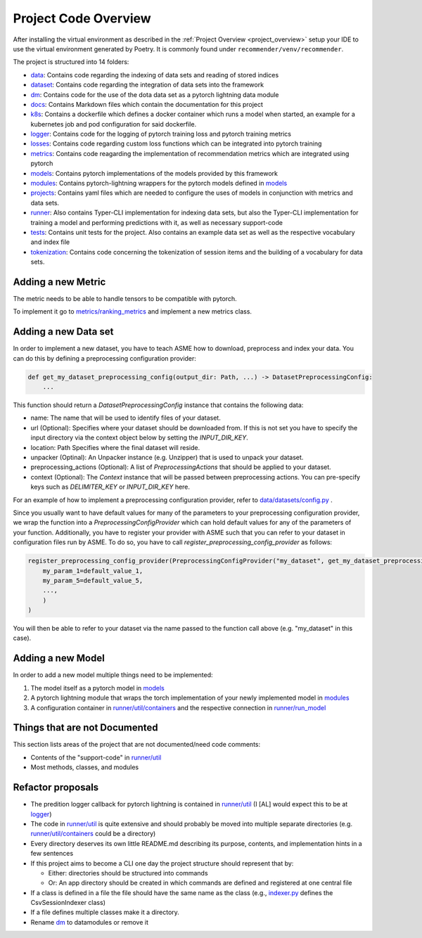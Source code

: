 Project Code Overview
=====================

After installing the virtual environment as described in the :ref:`Project
Overview <project_overview>` setup your IDE to use the virtual
environment generated by Poetry. It is commonly found under
``recommender/venv/recommender``.

The project is structured into 14 folders:

- `data <./../data>`__: Contains code regarding the indexing of data sets and reading of stored indices

- `dataset <../datasets>`__: Contains code regarding the integration of data sets into the framework
- `dm <./../dm>`__: Contains code for the use of the dota data set as a pytorch lightning data module
- `docs <./../docs>`__: Contains Markdown files which contain the documentation for this project
- `k8s <./../k8s>`__: Contains a dockerfile which defines a docker container which runs a model when started, an example for a kubernetes job and pod configuration for said dockerfile.
- `logger <./../logger>`__: Contains code for the logging of pytorch training loss and pytorch training metrics
- `losses <../asme/losses>`__: Contains code regarding custom loss functions which can be integrated into pytorch training
- `metrics <../asme/metrics>`__: Contains code reagarding the implementation of recommendation metrics which are integrated using pytorch
- `models <../asme/models>`__: Contains pytorch implementations of the models provided by this framework
- `modules <../asme/modules>`__: Contains pytorch-lightning wrappers for the pytorch models defined in `models <../asme/models>`__
- `projects <../configs>`__: Contains yaml files which are needed to configure the uses of models in conjunction with metrics and data sets.
- `runner <../asme/runner>`__: Also contains Typer-CLI implementation for indexing data sets, but also the Typer-CLI implementation for training a model and performing predictions with it, as well as necessary support-code
- `tests <./../tests>`__: Contains unit tests for the project. Also contains an example data set as well as the respective vocabulary and index file
- `tokenization <../asme/tokenization>`__: Contains code concerning the tokenization of session items and the building of a vocabulary for data sets.

Adding a new Metric
-------------------

The metric needs to be able to handle tensors to be compatible with
pytorch.

To implement it go to
`metrics/ranking\_metrics <../asme/metrics/ranking_metrics.py>`__ and
implement a new metrics class.

Adding a new Data set
---------------------

In order to implement a new dataset, you have to teach ASME how to download, preprocess and index your data. You can do this by defining a preprocessing configuration provider:

.. code-block::

    def get_my_dataset_preprocessing_config(output_dir: Path, ...) -> DatasetPreprocessingConfig:
        ...

This function should return a `DatasetPreprocessingConfig` instance that contains the following data:

- name: The name that will be used to identify files of your dataset.
- url (Optional): Specifies where your dataset should be downloaded from. If this is not set you have to specify the input directory via the context object below by setting the `INPUT_DIR_KEY`.
- location: Path Specifies where the final dataset will reside.
- unpacker (Optinal): An Unpacker instance (e.g. Unzipper) that is used to unpack your dataset.
- preprocessing_actions (Optional): A list of `PreprocessingActions` that should be applied to your dataset.
- context (Optional): The `Context` instance that will be passed between preprocessing actions. You can pre-specify keys such as `DELIMITER_KEY` or `INPUT_DIR_KEY` here.

For an example of how to implement a preprocessing configuration provider, refer to `data/datasets/config.py <../asme/data/dataset/config.py>`__ .

Since you usually want to have default values for many of the parameters to your preprocessing configuration provider, we wrap the function into a `PreprocessingConfigProvider` which can hold default values for any of the parameters of your function.
Additionally, you have to register your provider with ASME such that you can refer to your dataset in configuration files run by ASME. To do so, you have to call `register_preprocessing_config_provider` as follows:

.. code-block::

    register_preprocessing_config_provider(PreprocessingConfigProvider("my_dataset", get_my_dataset_preprocessing_config,
        my_param_1=default_value_1,
        my_param_5=default_value_5,
        ...,
        )
    )

You will then be able to refer to your dataset via the name passed to the function call above (e.g. "my_dataset" in this case).


Adding a new Model
------------------

In order to add a new model multiple things need to be implemented:

1. The model itself as a pytorch model in `models <../asme/models>`__
2. A pytorch lightning module that wraps the torch implementation of your newly implemented model in `modules <../asme/modules>`__
3. A configuration container in `runner/util/containers <../asme/runner/util/containers.py>`__ and the respective connection in `runner/run\_model <../asme/runner/run_model.py>`__

Things that are not Documented
------------------------------

This section lists areas of the project that are not documented/need
code comments:

- Contents of the "support-code" in `runner/util <../asme/runner/util>`__
- Most methods, classes, and modules

Refactor proposals
------------------

-  The predition logger callback for pytorch lightning is contained in
   `runner/util <../asme/runner/util>`__ (I [AL] would expect this to be
   at `logger <./../logger>`__)
-  The code in `runner/util <../asme/runner/util>`__ is quite extensive
   and should probably be moved into multiple separate directories (e.g.
   `runner/util/containers <../asme/runner/util/containers.py>`__ could
   be a directory)
-  Every directory deserves its own little README.md describing its
   purpose, contents, and implementation hints in a few sentences
-  If this project aims to become a CLI one day the project structure
   should represent that by:

   -  Either: directories should be structured into commands
   -  Or: An app directory should be created in which commands are
      defined and registered at one central file

-  If a class is defined in a file the file should have the same name as
   the class (e.g., `indexer.py <./../data/base/indexer.py>`__ defines
   the CsvSessionIndexer class)
-  If a file defines multiple classes make it a directory.
-  Rename `dm <./../dm>`__ to datamodules or remove it

